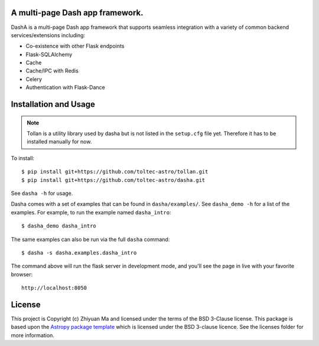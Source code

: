 A multi-page Dash app framework.
--------------------------------

.. image:: http://img.shields.io/badge/powered%20by-AstroPy-orange.svg?style=flat
    :target: http://www.astropy.org
    :alt: Powered by Astropy Badge

DashA is a multi-page Dash app framework that supports seamless integration
with a variety of common backend services/extensions including:

* Co-existence with other Flask endpoints
* Flask-SQLAlchemy
* Cache
* Cache/IPC with Redis
* Celery
* Authentication with Flask-Dance

Installation and Usage
----------------------

.. Note:: Tollan is a utility library used by dasha but is not listed in the
    ``setup.cfg`` file yet. Therefore it has to be installed manually
    for now.

To install::

   $ pip install git+https://github.com/toltec-astro/tollan.git
   $ pip install git+https://github.com/toltec-astro/dasha.git

See ``dasha -h`` for usage.

Dasha comes with a set of examples that can be found in ``dasha/examples/``.
See ``dasha_demo -h`` for a list of the examples. For example, to run the
example named ``dasha_intro``::

   $ dasha_demo dasha_intro

The same examples can also be run via the full ``dasha`` command::

   $ dasha -s dasha.examples.dasha_intro

The command above will run the flask server in development mode,
and you'll see the page in live with your favorite browser::

    http://localhost:8050


License
-------

This project is Copyright (c) Zhiyuan Ma and licensed under
the terms of the BSD 3-Clause license. This package is based upon
the `Astropy package template <https://github.com/astropy/package-template>`_
which is licensed under the BSD 3-clause licence. See the licenses folder for
more information.

